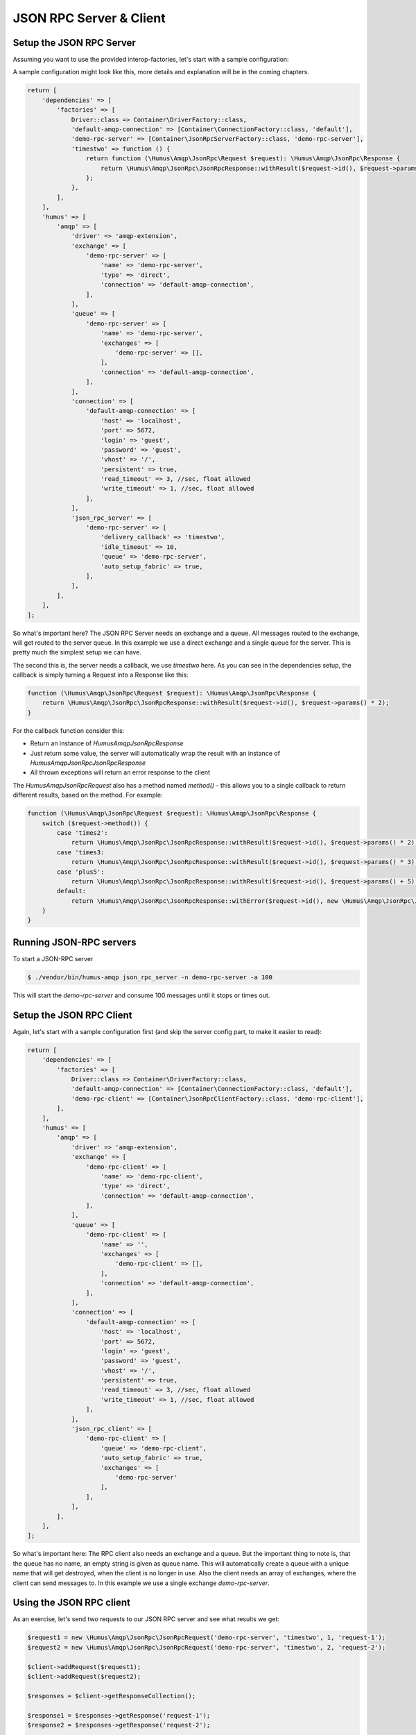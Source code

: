 .. _rpc:

JSON RPC Server & Client
========================

Setup the JSON RPC Server
-------------------------

Assuming you want to use the provided interop-factories, let's start with a sample configuration:

A sample configuration might look like this, more details and explanation will be in the coming chapters.

.. code-block:: php

    return [
        'dependencies' => [
            'factories' => [
                Driver::class => Container\DriverFactory::class,
                'default-amqp-connection' => [Container\ConnectionFactory::class, 'default'],
                'demo-rpc-server' => [Container\JsonRpcServerFactory::class, 'demo-rpc-server'],
                'timestwo' => function () {
                    return function (\Humus\Amqp\JsonRpc\Request $request): \Humus\Amqp\JsonRpc\Response {
                        return \Humus\Amqp\JsonRpc\JsonRpcResponse::withResult($request->id(), $request->params() * 2);
                    };
                },
            ],
        ],
        'humus' => [
            'amqp' => [
                'driver' => 'amqp-extension',
                'exchange' => [
                    'demo-rpc-server' => [
                        'name' => 'demo-rpc-server',
                        'type' => 'direct',
                        'connection' => 'default-amqp-connection',
                    ],
                ],
                'queue' => [
                    'demo-rpc-server' => [
                        'name' => 'demo-rpc-server',
                        'exchanges' => [
                            'demo-rpc-server' => [],
                        ],
                        'connection' => 'default-amqp-connection',
                    ],
                ],
                'connection' => [
                    'default-amqp-connection' => [
                        'host' => 'localhost',
                        'port' => 5672,
                        'login' => 'guest',
                        'password' => 'guest',
                        'vhost' => '/',
                        'persistent' => true,
                        'read_timeout' => 3, //sec, float allowed
                        'write_timeout' => 1, //sec, float allowed
                    ],
                ],
                'json_rpc_server' => [
                    'demo-rpc-server' => [
                        'delivery_callback' => 'timestwo',
                        'idle_timeout' => 10,
                        'queue' => 'demo-rpc-server',
                        'auto_setup_fabric' => true,
                    ],
                ],
            ],
        ],
    ];

So what's important here? The JSON RPC Server needs an exchange and a queue. All messages routed to the exchange, will
get routed to the server queue. In this example we use a direct exchange and a single queue for the server. This is
pretty much the simplest setup we can have.

The second this is, the server needs a callback, we use `timestwo` here. As you can see in the dependencies setup, the
callback is simply turning a Request into a Response like this:

.. code-block:: php

    function (\Humus\Amqp\JsonRpc\Request $request): \Humus\Amqp\JsonRpc\Response {
        return \Humus\Amqp\JsonRpc\JsonRpcResponse::withResult($request->id(), $request->params() * 2);
    }

For the callback function consider this:

- Return an instance of `Humus\Amqp\JsonRpc\Response`
- Just return some value, the server will automatically wrap the result with an instance of `Humus\Amqp\JsonRpc\JsonRpcResponse`
- All thrown exceptions will return an error response to the client

The `Humus\Amqp\JsonRpc\Request` also has a method named `method()` - this allows you to a single callback to return
different results, based on the method. For example:

.. code-block:: php

    function (\Humus\Amqp\JsonRpc\Request $request): \Humus\Amqp\JsonRpc\Response {
        switch ($request->method()) {
            case 'times2':
                return \Humus\Amqp\JsonRpc\JsonRpcResponse::withResult($request->id(), $request->params() * 2);
            case 'times3:
                return \Humus\Amqp\JsonRpc\JsonRpcResponse::withResult($request->id(), $request->params() * 3);
            case 'plus5':
                return \Humus\Amqp\JsonRpc\JsonRpcResponse::withResult($request->id(), $request->params() + 5);
            default:
                return \Humus\Amqp\JsonRpc\JsonRpcResponse::withError($request->id(), new \Humus\Amqp\JsonRpc\JsonRpcError(32601));
        }
    }

Running JSON-RPC servers
------------------------

To start a JSON-RPC server

.. code-block:: bash

    $ ./vendor/bin/humus-amqp json_rpc_server -n demo-rpc-server -a 100

This will start the `demo-rpc-server` and consume 100 messages until it stops or times out.

Setup the JSON RPC Client
-------------------------

Again, let's start with a sample configuration first (and skip the server config part, to make it easier to read):

.. code-block:: php

    return [
        'dependencies' => [
            'factories' => [
                Driver::class => Container\DriverFactory::class,
                'default-amqp-connection' => [Container\ConnectionFactory::class, 'default'],
                'demo-rpc-client' => [Container\JsonRpcClientFactory::class, 'demo-rpc-client'],
            ],
        ],
        'humus' => [
            'amqp' => [
                'driver' => 'amqp-extension',
                'exchange' => [
                    'demo-rpc-client' => [
                        'name' => 'demo-rpc-client',
                        'type' => 'direct',
                        'connection' => 'default-amqp-connection',
                    ],
                ],
                'queue' => [
                    'demo-rpc-client' => [
                        'name' => '',
                        'exchanges' => [
                            'demo-rpc-client' => [],
                        ],
                        'connection' => 'default-amqp-connection',
                    ],
                ],
                'connection' => [
                    'default-amqp-connection' => [
                        'host' => 'localhost',
                        'port' => 5672,
                        'login' => 'guest',
                        'password' => 'guest',
                        'vhost' => '/',
                        'persistent' => true,
                        'read_timeout' => 3, //sec, float allowed
                        'write_timeout' => 1, //sec, float allowed
                    ],
                ],
                'json_rpc_client' => [
                    'demo-rpc-client' => [
                        'queue' => 'demo-rpc-client',
                        'auto_setup_fabric' => true,
                        'exchanges' => [
                            'demo-rpc-server'
                        ],
                    ],
                ],
            ],
        ],
    ];

So what's important here: The RPC client also needs an exchange and a queue. But the important thing to note is, that
the queue has no name, an empty string is given as queue name. This will automatically create a queue with a unique name
that will get destroyed, when the client is no longer in use. Also the client needs an array of exchanges, where the client
can send messages to. In this example we use a single exchange `demo-rpc-server`.

Using the JSON RPC client
-------------------------

As an exercise, let's send two requests to our JSON RPC server and see what results we get:

.. code-block:: php

    $request1 = new \Humus\Amqp\JsonRpc\JsonRpcRequest('demo-rpc-server', 'timestwo', 1, 'request-1');
    $request2 = new \Humus\Amqp\JsonRpc\JsonRpcRequest('demo-rpc-server', 'timestwo', 2, 'request-2');

    $client->addRequest($request1);
    $client->addRequest($request2);

    $responses = $client->getResponseCollection();

    $response1 = $responses->getResponse('request-1');
    $response2 = $responses->getResponse('request-2');

    var_dump($response1->isError()); // false
    var_dump($response2->isError()); // false

    var_dump($response1->result()); // 2
    var_dump($response2->result()); // 4

Troubleshooting
---------------

If you have read this guide and still have issues with connecting, check
our :ref:`Troubleshooting guide <troubleshooting>` and feel
free to raise an issue at `Github <https://www.github.com/prolic/HumusAmqp/issues>`_.

What to Read Next
-----------------

The documentation is organized as :ref:`a number of guides <guides>`, covering various topics.

We recommend that you read the following guides first, if possible, in
this order:

-  :ref:`RabbitMQ Extensions to AMQP 0.9.1 <extensions>`
-  :ref:`Error Handling and Recovery <error_handling>`
-  :ref:`Troubleshooting <troubleshooting>`
-  :ref:`Deployment <deployment>`

Tell Us What You Think!
-----------------------

Please take a moment to tell us what you think about this guide: `Send an e-mail <saschaprolic@googlemail.com>`_,
say hello in the `HumusAmqp gitter <https://gitter.im/prolic/HumusAmqp>`_ chat.
or raise an issue on `Github <https://www.github.com/prolic/HumusAmqp/issues>`_.

Let us know what was unclear or what has not been covered. Maybe you
do not like the guide style or grammar or discover spelling
mistakes. Reader feedback is key to making the documentation better.
